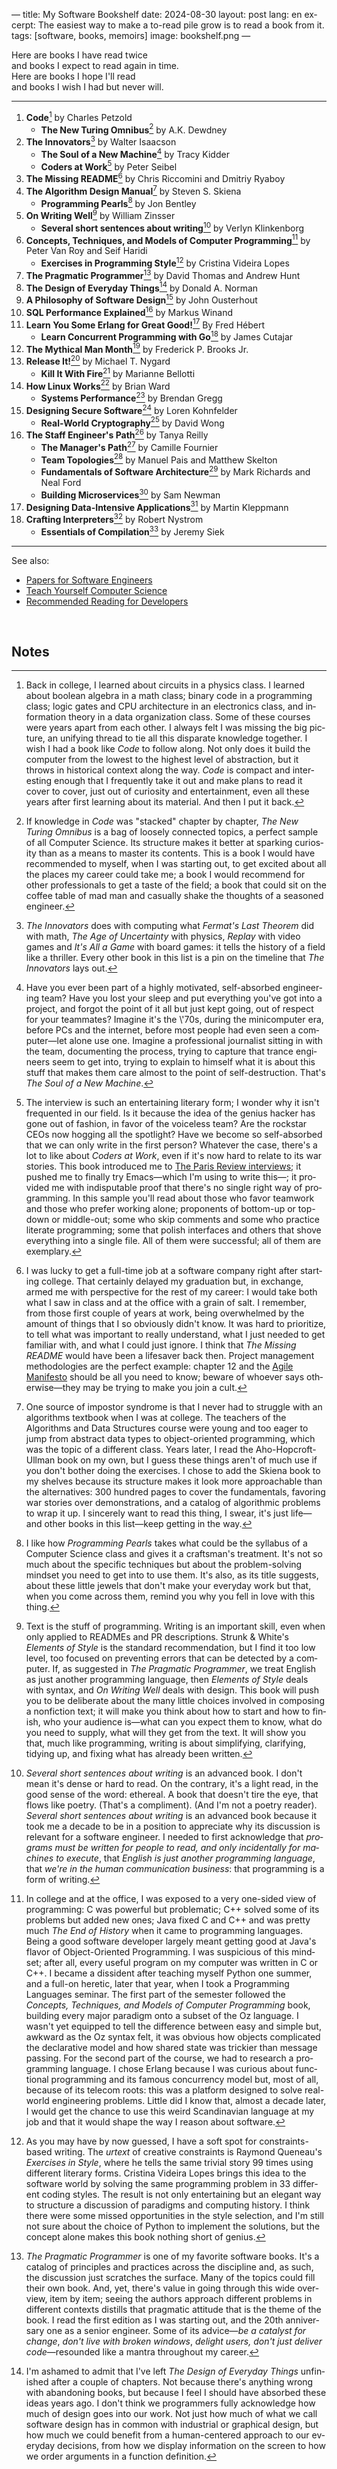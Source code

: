 ---
title: My Software Bookshelf
date: 2024-08-30
layout: post
lang: en
excerpt: The easiest way to make a to-read pile grow is to read a book from it.
tags: [software, books, memoirs]
image: bookshelf.png
---
#+OPTIONS: toc:nil num:nil
#+LANGUAGE: en

Here are books I have read twice \\
and books I expect to read again in time.\\
Here are books I hope I'll read\\
and books I wish I had but never will.

-----

1. *Code*[fn:1] by Charles Petzold
   + *The New Turing Omnibus*[fn:2] by A.K. Dewdney
2. *The Innovators*[fn:3] by Walter Isaacson
   + *The Soul of a New Machine*[fn:4] by Tracy Kidder
   + *Coders at Work*[fn:5] by Peter Seibel
3. *The Missing README*[fn:6] by Chris Riccomini and Dmitriy Ryaboy
4. *The Algorithm Design Manual*[fn:7] by Steven S. Skiena
   + *Programming Pearls*[fn:8] by Jon Bentley
5. *On Writing Well*[fn:9] by William Zinsser
   + *Several short sentences about writing*[fn:10] by Verlyn Klinkenborg
6. *Concepts, Techniques, and Models of Computer Programming*[fn:11] by Peter Van Roy and Seif Haridi
   + *Exercises in Programming Style*[fn:12] by Cristina Videira Lopes
7. *The Pragmatic Programmer*[fn:13] by David Thomas and Andrew Hunt
8. *The Design of Everyday Things*[fn:14] by Donald A. Norman
9. *A Philosophy of Software Design*[fn:15] by John Ousterhout
10. *SQL Performance Explained*[fn:16] by Markus Winand
11. *Learn You Some Erlang for Great Good!*[fn:17] By Fred Hébert
    + *Learn Concurrent Programming with Go*[fn:18] by James Cutajar
12. *The Mythical Man Month*[fn:19] by Frederick P. Brooks Jr.
13. *Release It!*[fn:20] by Michael T. Nygard
    + *Kill It With Fire*[fn:21] by Marianne Bellotti
14. *How Linux Works*[fn:22] by Brian Ward
    + *Systems Performance*[fn:23] by Brendan Gregg
15. *Designing Secure Software*[fn:24] by Loren Kohnfelder
    + *Real-World Cryptography*[fn:25] by David Wong
16. *The Staff Engineer's Path*[fn:26] by Tanya Reilly
    + *The Manager's Path*[fn:27] by Camille Fournier
    + *Team Topologies*[fn:28] by Manuel Pais and Matthew Skelton
    + *Fundamentals of Software Architecture*[fn:29] by Mark Richards and Neal Ford
    + *Building Microservices*[fn:30] by Sam Newman
17. *Designing Data-Intensive Applications*[fn:31] by Martin Kleppmann
18. *Crafting Interpreters*[fn:32] by Robert Nystrom
   + *Essentials of Compilation*[fn:33] by Jeremy Siek

-----
See also:

- [[https://github.com/facundoolano/software-papers][Papers for Software Engineers]]
- [[https://teachyourselfcs.com/][Teach Yourself Computer Science]]
- [[https://blog.codinghorror.com/recommended-reading-for-developers/][Recommended Reading for Developers]]

#+begin_export html
<br/>
#+end_export

** Notes

[fn:1] Back in college, I learned about circuits in a physics class. I learned about boolean algebra in a math class; binary code in a programming class; logic gates and CPU architecture in an electronics class, and information theory in a data organization class. Some of these courses were years apart from each other. I always felt I was missing the big picture, an unifying thread to tie all this disparate knowledge together. I wish I had a book like /Code/ to follow along. Not only does it build the computer from the lowest to the highest level of abstraction, but it throws in  historical context along the way. /Code/ is compact and interesting enough that I frequently take it out and make plans to read it cover to cover, just out of curiosity and entertainment, even all these years after first learning about its material. And then I put it back.

[fn:2] If knowledge in /Code/ was "stacked" chapter by chapter, /The New Turing Omnibus/ is a bag of loosely connected topics, a perfect sample of all Computer Science. Its structure makes it better at sparking curiosity than as a means to master its contents. This is a book I would have recommended to myself, when I was starting out, to get excited about all the places my career could take me; a book I would recommend for other professionals to get a taste of the field; a book that could sit on the coffee table of mad man and casually shake the thoughts of a seasoned engineer.

[fn:3] /The Innovators/ does with computing what /Fermat's Last Theorem/ did with math, /The Age of Uncertainty/ with physics, /Replay/ with video games and /It's All a Game/ with board games: it tells the history of a field like a thriller. Every other book in this list is a pin on the timeline that /The Innovators/ lays out.

[fn:4] Have you ever been part of a highly motivated, self-absorbed engineering team? Have you lost
your sleep and put everything you've got into a project, and forgot the point of it all but just kept going, out of respect for your teammates? Imagine it's the \'70s, during the minicomputer era, before PCs and the internet, before most people had even seen a computer---let alone use one. Imagine a professional journalist sitting in with the team, documenting the process, trying to capture that trance engineers seem to get into, trying to explain to himself what it is about this stuff that makes them care almost to the point of self-destruction. That's /The Soul of a New Machine/.

[fn:5] The interview is such an entertaining literary form; I wonder why it isn't frequented in our field. Is it because the idea of the genius hacker has gone out of fashion, in favor of the voiceless team? Are the rockstar CEOs now hogging all the spotlight? Have we become so self-absorbed that we can only write in the first person? Whatever the case, there's a lot to like about /Coders at Work/, even if it's now hard to relate to its war stories. This book introduced me to [[https://en.wikipedia.org/wiki/The_Paris_Review#Interviews][The Paris Review interviews]]; it pushed me to finally try Emacs---which I'm using to write this---; it provided me with indisputable proof that there's no single right way of programming. In this sample you'll read about those who favor teamwork and those who prefer working alone; proponents of bottom-up or top-down or middle-out; some who skip comments and some who practice literate programming; some that polish interfaces and others that shove everything into a single file. All of them were successful; all of them are exemplary.

[fn:6] I was lucky to get a full-time job at a software company right after starting college. That certainly delayed my graduation but, in exchange, armed me with perspective for the rest of my career: I would take both what I saw in class and at the office with a grain of salt. I remember, from those first couple of years at work, being overwhelmed by the amount of things that I so obviously didn't know. It was hard to prioritize, to tell what was important to really understand, what I just needed to get familiar with, and what I could just ignore. I think that /The Missing README/ would have been a lifesaver back then. Project management methodologies are the perfect example: chapter 12 and the [[https://agilemanifesto.org/][Agile Manifesto]] should be all you need to know; beware of whoever says otherwise---they may be trying to make you join a cult.

[fn:7] One source of impostor syndrome is that I never had to struggle with an algorithms textbook when I was at college. The teachers of the Algorithms and Data Structures course were young and too eager to jump from abstract data types to object-oriented programming, which was the topic of a different class. Years later, I read the Aho-Hopcroft-Ullman book on my own, but I guess these things aren't of much use if you don't bother doing the exercises. I chose to add the Skiena book to my shelves because its structure makes it look more approachable than the alternatives: 300 hundred pages to cover the fundamentals, favoring war stories over demonstrations, and a catalog of algorithmic problems to wrap it up. I sincerely want to read this thing, I swear, it's just life---and other books in this list---keep getting in the way.

[fn:8] I like how /Programming Pearls/ takes what could be the syllabus of a Computer Science class and gives it a craftsman's treatment. It's not so much about the specific techniques but about the problem-solving mindset you need to get into to use them. It's also, as its title suggests, about these little jewels that don't make your everyday work but that, when you come across them, remind you why you fell in love with this thing.

[fn:9] Text is the stuff of programming. Writing is an important skill, even when only applied to READMEs and PR descriptions. Strunk & White's /Elements of Style/ is the standard recommendation, but I find it too low level, too focused on preventing errors that can be detected by a computer. If, as suggested in /The Pragmatic Programmer/, we treat English as just another programming language, then /Elements of Style/ deals with syntax, and /On Writing Well/ deals with design. This book will push you to be deliberate about the many little choices involved in composing a nonfiction text; it will make you think about how to start and how to finish, who your audience is---what can you expect them to know, what do you need to supply, what will they get from the text. It will show you that, much like programming, writing is about simplifying, clarifying, tidying up, and fixing what has already been written.

[fn:10] /Several short sentences about writing/ is an advanced book. I don't mean it's dense or hard to read. On the contrary, it's a light read, in the good sense of the word: ethereal. A book that doesn't tire the eye, that flows like poetry. (That's a compliment). (And I'm not a poetry reader). /Several short sentences about writing/ is an advanced book because it took me a decade to be in a position to appreciate why its discussion is relevant for a software engineer. I needed to first acknowledge that /programs must be written for people to read, and only incidentally for machines to execute/, that /English is just another programming language/, that /we're in the human communication business/: that programming is a form of writing.

[fn:11] In college and at the office, I was exposed to a very one-sided view of programming: C was powerful but problematic; C++ solved some of its problems but added new ones; Java fixed C and C++ and was pretty much /The End of History/ when it came to programming languages. Being a good software developer largely meant getting good at Java's flavor of Object-Oriented Programming. I was suspicious of this mindset; after all, every useful program on my computer was written in C or C++. I became a dissident after teaching myself Python one summer, and a full-on heretic, later that year, when I took a Programming Languages seminar. The first part of the semester followed the /Concepts, Techniques, and Models of Computer Programming/ book, building every major paradigm onto a subset of the Oz language. I wasn't yet equipped to tell the difference between easy and simple but, awkward as the Oz syntax felt, it was obvious how objects complicated the declarative model and how shared state was trickier than message passing. For the second part of the course, we had to research a programming language. I chose Erlang because I was curious about functional programming and its famous concurrency model but, most of all, because of its telecom roots: this was a platform designed to solve real-world engineering problems. Little did I know that, almost a decade later, I would get the chance to use this weird Scandinavian language at my job and that it would shape the way I reason about software.

[fn:12] As you may have by now guessed, I have a soft spot for constraints-based writing. The /urtext/ of creative constraints is Raymond Queneau's /Exercises in Style/, where he tells the same trivial story 99 times using different literary forms. Cristina Videira Lopes brings this idea to the software world by solving the same programming problem in 33 different coding styles. The result is not only entertaining but an elegant way to structure a discussion of paradigms and computing history. I think there were some missed opportunities in the style selection, and I'm still not sure about the choice of Python to implement the solutions, but the concept alone makes this book nothing short of genius.

[fn:13] /The Pragmatic Programmer/ is one of my favorite software books. It's a catalog of principles and practices across the discipline and, as such, the discussion just scratches the surface. Many of the topics could fill their own book. And, yet, there's value in going through this wide overview, item by item; seeing the authors approach different problems in different contexts distills that pragmatic attitude that is the theme of the book. I read the first edition as I was starting out, and the 20th anniversary one as a senior engineer. Some of its advice---/be a catalyst for change/, /don't live with broken windows/, /delight users, don't just deliver code/---resounded like a mantra throughout my career.

[fn:14] I'm ashamed to admit that I've left /The Design of Everyday Things/ unfinished after a couple of chapters. Not because there's anything wrong with abandoning books, but because I feel I should have absorbed these ideas years ago. I don't think we programmers fully acknowledge how much of design goes into our work. Not just how much of what we call software design has in common with industrial or graphical design, but how much we could benefit from a human-centered approach to our everyday decisions, from how we display information on the screen to how we order arguments in a function definition.

[fn:15] /A Philosophy of Software Design/ is my /I Ching/. I thought I had a good idea of how to write code, of what a good design was, even if I couldn't quite put it into words. And then this little unassuming book made me change my mind about things I'd previously thought were obvious---/smaller modules are always better/, /inline comments are a bad smell/, etc. Ousterhout removes some of the subjectivity from notions like /complexity/ and /abstraction/ and offers  heuristics along with examples of how they can be taken too far. Perhaps the book's biggest contribution is the advice to strive for modules that are not small or large but /deep/.

[fn:16] As I was putting together this list, I noticed something was missing from my bookshelf. There are books touching on data structures, file systems, database internals, software architecture, and large-scale distributed data systems. But none deals with using databases from a developer's perspective. Years ago I would have covered that gap with something like /Seven Databases in Seven Weeks/, to get an overview of the available systems and their trade-offs. But, as I grow older I tend to favor frugality: you're likely to only need PostgreSQL for most projects, so why not focus on getting good at that? That still doesn't warrant reading a book dedicated to PostgreSQL, to the SQL language, or to the relational model. Looking around I saw many recommendations of /SQL performance explained/, which has an [[https://use-the-index-luke.com/][online version]]. This book starts with a bold premise: /the only thing developers need to learn is how to index/. Far from turning it into a shallow tutorial, this premise provides the book with structure: each chapter is dedicated to a portion of a SQL query, going deep into the processes and data structures that power it.

[fn:17] The Erlang language and its platform are so special---the pragmatic take on functional programming, the actor model, the /let it crash/ philosophy, the preemptive scheduler, the OTP behaviors, the built-in observability---that it's worth studying just for perspective and inspiration. And I can't think of a better way to study Erlang than by reading /Learn You Some Erlang for Great Good!/---except perhaps running a system in production /while/ reading it. It's also one of the best software books I know; beyond Erlang, it can be a fun introduction to functional design, fault tolerance, and distributed systems.

[fn:18] Concurrent programming is hard for many reasons. We tend to think sequentially. Concurrent programs are harder to test and their bugs are harder to reproduce. Only occasionally do we need to write concurrent code. But, also, I think the narrative of the discipline, and the tooling, haven't caught up to the last couple of decades of hardware evolution. Why do we spend so many cycles thinking and talking about sophisticated algorithms and distributed architectures, and so few on concurrent program design? Why does the concurrency model feel like an afterthought in most programming languages, old and new? There are two notable exceptions: the Erlang and Go ecosystems. Erlang is the superior platform but, paraphrasing its author, you can't get Erlang's concurrency banana without the OTP gorilla holding the banana and the preemptive scheduler jungle. Golang is the general-purpose alternative: for the most part you work and think as with any other mainstream language but, when you need concurrency, you can rely on message passing. And you can always resort to threads and mutexes if necessary. Hence, /Learn Concurrent Programming with Go/.

[fn:19] One of the things that prompted me to write this list was the realization that some of the books that influenced me the most, and some of those considered canonical when I was in college, didn't age very well. Even conceptual books, not concerned with specific tools, suffer from being rooted in a pre-internet world. Each former classic seemed to have a modern replacement, except for /The Mythical Man Month/. We don't read Borges today like they did in 1951 and we don't read Brooks like they did in the \'70s or the \'90s. /The Mythical Man Month/ is as relevant today as it was back then, but it's also a different book: as much about programming, systems design, and project management, as it has become a book of software history---our only true classic.

[fn:20] The biggest revelation of my professional life was moving from building software wishfully expected to scale, to maintaining systems that had been running in production, for years, /at/ scale.
It wasn't about easing development; it was about easing operations. It wasn't about sophisticated components; it was about keeping things simple to reason about. It wasn't about preventing errors; it was about working despite them. It wasn't about scalability; it was about stability. While some of the discussion and the war stories  show their age, no book that I know of does a better job at imbuing this production-first mindset than /Release It!/

[fn:21] Someone recently told me: "If you are not dealing with legacy systems at work, then you are building someone else's legacy system". This is an elegant way to capture the ideas from /Kill It With Fire/. We spend a disproportionate amount of time discussing greenfield system design if we consider that most of our actual work is old software maintenance. /Kill It With Fire/ didn't really work for me as a book: something is missing in its organization; I would often get lost in the details. But its many insights and some brilliant passages keep coming back to me when I work and when I write. I think this book hints at a more sustainable future for the software industry.

[fn:22] I could try to fool myself into thinking I'll someday read [[https://pages.cs.wisc.edu/~remzi/OSTEP/][/Operating Systems: Three Easy Pieces/]], but that day would never come. Instead, I've picked up the humbler /How Linux Works/, a concrete and up-to-date book about the only Operating System I will ever care to learn about. If it could only have 10% or 20% more conceptual background it would be just perfect, thanks.

[fn:23]  Who isn't guilty of throwing the "root of all evils" bit around? I am, but these days I feel better represented by Joe Armstrong's quote than by Knuth's: "Make it work, then make it beautiful, then if you really, really have to, make it fast. 90% of the time, if you make it beautiful, it will already be fast". /Systems Performance/ is for the other 10% of the time. This [[https://www.youtube.com/watch?v=abLan0aXJkw][talk]] and [[https://queue.acm.org/detail.cfm?id=2413037][paper]] are good introductions to the methodology. If that's not enough, then there's the book, which is probably the most technical and specialized one on my shelves.
I learned about Brendan Gregg's work through a colleague, during a period when the executives were pushing us to reduce infrastructure costs by optimizing our systems. The book forced me to work against my instincts, looking inside the very things my brain insisted on abstracting away. I was out of my league, clearly, and I didn't reduce infra costs, but I came out a better engineer from the experience.

[fn:24] I just bought /Designing Secure Software/; I haven't read it yet. Its inclusion in this list is a statement of intent. Everyone says that security is important, but that usually translates to sanitizing SQL inputs, installing software patches, and completing SOC 2 training. There should be more to it, some holistic approach, some instincts programmers can develop without having to become specialists. Maybe by reading this book I'll find out.

[fn:25] /Don't roll your own crypto/, the saying goes. /Stay clear from those who do/, I might add. As far as I can tell, a deep understanding of cryptography isn't necessary to use it effectively as a security tool. But it still is an interesting area of human knowledge, a beautiful intersection of math and computer science. Despite the hordes that have raided it. From the few chapters that I've read, /Real-World Cryptography/ seems to strike a good balance of conceptual discussion, technical details, and practical insight.

[fn:26] There used to be an assumption---there still is, really---that, after reaching the Senior level, engineers had to choose between settling there or jumping to a management position. This has terrible consequences: people who don't like to manage, or are bad at it, or would just prefer a technical role, switch to management because it seems their only option to grow professionally. (Stability instead of growth is a valid option). The Staff engineer track at some organizations is the solution to that problem. Staff, Principal, and Distinguished engineers are technically-focused individual contributor roles, but with higher responsibilities and impact than Seniors. This doesn't mean they don't have to deal with people and politics (we're in the human communication business, remember?), it means they have organizational perspective and operate beyond the team level. /The Staff Engineer's Path/ is a very stimulating read, making a great case for this track, with tools and career advice for those who want to pursue it. It's also a truly modern book, surveying and organizing the industry insights from the past decade.

[fn:27] /We're not in the high-tech business, we're in the human communication business/. That idea alone deserves /Peopleware/ a place on my shelves but, while its ideas are still relevant, a good part of the discussion now feels dated---from phone call interruptions to office cubicles. I think, today, /The Manager's Path/ does a better job of describing a people-first approach to software development. Anyone leading or managing or being managed---that is, anyone---can benefit from the ideas in this book.

[fn:28] /Team Topologies/ is not the most fun of reads even for those, like me, interested in development processes and how we organize our work. But it presents some useful principles to escape the pitfalls of 'this is the only way we know' and 'this is what everyone else is doing' in organizational design. In a nutshell: apply the Conway law, design software architecture and team interactions together, favor flow and autonomous delivery, assign responsibilities to match the team's cognitive capacity, and remove bottlenecks by offloading specialized work to support teams (e.g. platform).

[fn:29] I have mixed feelings about software architecture. I think Architecture, the field, is worth studying, discussing, and working on, but the role of the Software Architect---calling the shots while the devs do the work---shouldn't exist. That's why I think the architectural mindset comes second to the organizational perspective promoted by /The Staff Engineer's Path/ and /Team Topologies/. That being said, /Fundamentals of Software Architecture/ is a great book, packed with useful concepts, techniques, and patterns. The companion /Software Architecture: The Hard Parts/ presents the same material through a case study.

[fn:30] I'm a bit of a reactionary when it comes to microservices. I think they are an organizational pattern rather than an architectural one, and that its scope of application is narrow. I've heard about teams suffering because of microservices more often than about teams benefiting from them. But I'm fond of /Building Microservices/, in part because the author is very explicit about when not to use them, and in part because it was the first software architecture book I read that felt like it had been written for my times, for the post-cloud world. I picked it up after joining a startup that was building a microservices platform and I wanted us to do it right. As it turned out, we were doing it wrong, and we shouldn't have been doing it at all.

[fn:31] I picked up /Designing Data-Intensive Applications/ out of a mix of professional curiosity and fear of missing out. I felt that I needed some academic support to navigate the technological explosion that had taken place in the years after I had graduated. I religiously worked my way through the book for a few months. Kleppmann hits a surprising balance of depth, breadth, length, and readability. Over the years, I've read accounts from other engineers who went through a similar process---even though none of us are really designing data-intensive applications or using distributed algorithms in production. I concluded that this book has become a modern classic and reading it is a rite of passage for a certain kind of senior engineer.

[fn:32] One thing everybody seems to agree about: the Dragon Book is the definitive reference on compilers and language design. Another one: the Dragon Book is almost impossible to read. Over the last couple of years, I saw a new universal truth emerge: /Crafting Interpreters/ is the book anyone interested in language design should read. So far I've only read the introduction but, just by reading about how it was [[https://journal.stuffwithstuff.com/2020/04/05/crafting-crafting-interpreters/][written]] and [[https://journal.stuffwithstuff.com/2021/07/29/640-pages-in-15-months/][diagrammed]], I can tell why this is such a praised and loved book. I wonder if, over the next decade, we'll see a generation of languages influenced by the work of Bob Nystrom. I decided to put this by the end of my list; I'd like to replace the idea that compilers are a tricky subject to struggle with in college with this one: designing a programming language is what our whole career has been preparing us to do.

[fn:33] I couldn't wrap this up without a single mention of Lisp. There are books on my shelves about learning to program with Lisp---about thinking in Lisp---; a book to learn Clojure and another one to master it; a book to configure my editor using a Lisp dialect, and another one to learn how computers learn (using Lisp). But nothing suits Lisp, and Racket in particular, better than language development. I don't remember where I learned about /Essentials of Compilation/---it's a rare book judging by the amount of reviews I can find online. But it seems approachable, building on ideas from [[https://legacy.cs.indiana.edu/~dyb/pubs/nano-jfp.pdf][popular]] [[http://scheme2006.cs.uchicago.edu/11-ghuloum.pdf][papers]], a good complement to /Crafting Interpreters/, and the perfect excuse to go nuts on Lisp.
